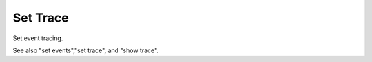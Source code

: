.. _set_trace:

Set Trace
---------
Set event tracing.

See also "set events","set trace", and "show trace".

